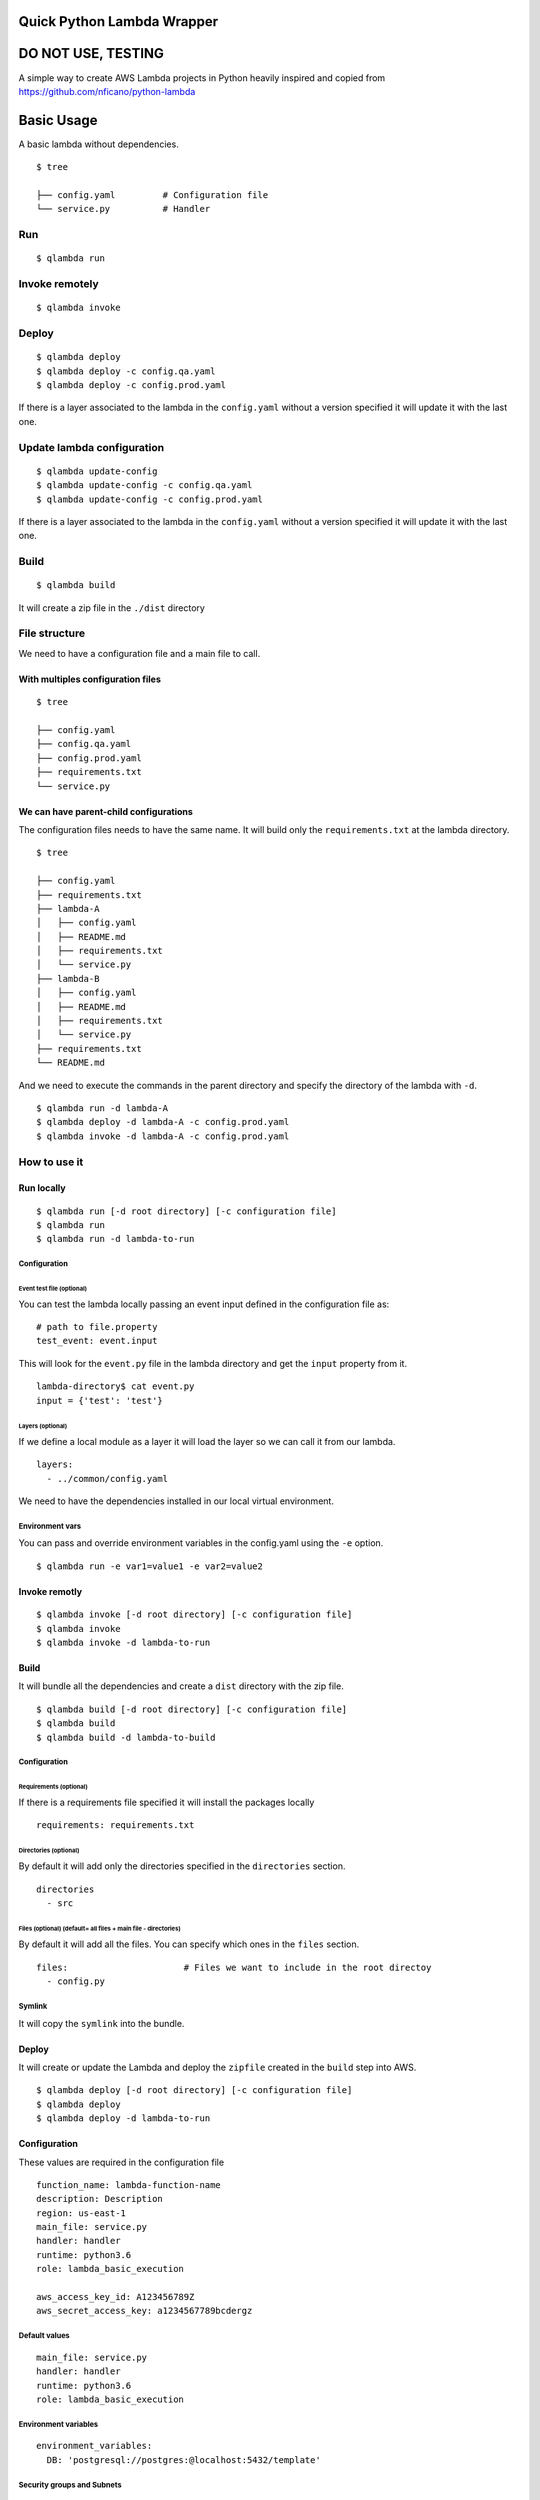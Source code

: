 Quick Python Lambda Wrapper
===========================

DO NOT USE, TESTING
===================

A simple way to create AWS Lambda projects in Python heavily inspired
and copied from https://github.com/nficano/python-lambda

Basic Usage
===========

A basic lambda without dependencies.

::

    $ tree

    ├── config.yaml         # Configuration file
    └── service.py          # Handler

Run
---

::

    $ qlambda run

Invoke remotely
---------------

::

    $ qlambda invoke

Deploy
------

::

    $ qlambda deploy 
    $ qlambda deploy -c config.qa.yaml
    $ qlambda deploy -c config.prod.yaml

If there is a layer associated to the lambda in the ``config.yaml``
without a version specified it will update it with the last one.

Update lambda configuration
---------------------------

::

    $ qlambda update-config
    $ qlambda update-config -c config.qa.yaml
    $ qlambda update-config -c config.prod.yaml

If there is a layer associated to the lambda in the ``config.yaml``
without a version specified it will update it with the last one.

Build
-----

::

    $ qlambda build

It will create a zip file in the ``./dist`` directory

File structure
--------------

We need to have a configuration file and a main file to call.

With multiples configuration files
~~~~~~~~~~~~~~~~~~~~~~~~~~~~~~~~~~

::

    $ tree

    ├── config.yaml
    ├── config.qa.yaml
    ├── config.prod.yaml
    ├── requirements.txt
    └── service.py

We can have parent-child configurations
~~~~~~~~~~~~~~~~~~~~~~~~~~~~~~~~~~~~~~~

The configuration files needs to have the same name. It will build only
the ``requirements.txt`` at the lambda directory.

::

    $ tree

    ├── config.yaml
    ├── requirements.txt
    ├── lambda-A
    │   ├── config.yaml
    │   ├── README.md
    │   ├── requirements.txt
    │   └── service.py
    ├── lambda-B
    │   ├── config.yaml
    │   ├── README.md
    │   ├── requirements.txt
    │   └── service.py
    ├── requirements.txt
    └── README.md

And we need to execute the commands in the parent directory and specify
the directory of the lambda with ``-d``.

::

    $ qlambda run -d lambda-A
    $ qlambda deploy -d lambda-A -c config.prod.yaml
    $ qlambda invoke -d lambda-A -c config.prod.yaml

How to use it
-------------

Run locally
~~~~~~~~~~~

::

    $ qlambda run [-d root directory] [-c configuration file]
    $ qlambda run
    $ qlambda run -d lambda-to-run

Configuration
^^^^^^^^^^^^^

Event test file (optional)
''''''''''''''''''''''''''

You can test the lambda locally passing an event input defined in the
configuration file as:

::

    # path to file.property
    test_event: event.input

This will look for the ``event.py`` file in the lambda directory and get
the ``input`` property from it.

::

    lambda-directory$ cat event.py
    input = {'test': 'test'}

Layers (optional)
'''''''''''''''''

If we define a local module as a layer it will load the layer so we can
call it from our lambda.

::

    layers:
      - ../common/config.yaml

We need to have the dependencies installed in our local virtual
environment.

Environment vars
^^^^^^^^^^^^^^^^

You can pass and override environment variables in the config.yaml using
the ``-e`` option.

::

    $ qlambda run -e var1=value1 -e var2=value2

Invoke remotly
~~~~~~~~~~~~~~

::

    $ qlambda invoke [-d root directory] [-c configuration file]
    $ qlambda invoke
    $ qlambda invoke -d lambda-to-run

Build
~~~~~

It will bundle all the dependencies and create a ``dist`` directory with
the zip file.

::

    $ qlambda build [-d root directory] [-c configuration file]
    $ qlambda build
    $ qlambda build -d lambda-to-build

Configuration
^^^^^^^^^^^^^

Requirements (optional)
'''''''''''''''''''''''

If there is a requirements file specified it will install the packages
locally

::

    requirements: requirements.txt

Directories (optional)
''''''''''''''''''''''

By default it will add only the directories specified in the
``directories`` section.

::

    directories                 
      - src

Files (optional) (default= all files + main file - directories)
'''''''''''''''''''''''''''''''''''''''''''''''''''''''''''''''

By default it will add all the files. You can specify which ones in the
``files`` section.

::

    files:                      # Files we want to include in the root directoy 
      - config.py

Symlink
^^^^^^^

It will copy the ``symlink`` into the bundle.

Deploy
~~~~~~

It will create or update the Lambda and deploy the ``zipfile`` created
in the ``build`` step into AWS.

::

    $ qlambda deploy [-d root directory] [-c configuration file]
    $ qlambda deploy
    $ qlambda deploy -d lambda-to-run

Configuration
~~~~~~~~~~~~~

These values are required in the configuration file

::

    function_name: lambda-function-name
    description: Description
    region: us-east-1
    main_file: service.py
    handler: handler
    runtime: python3.6
    role: lambda_basic_execution

    aws_access_key_id: A123456789Z            
    aws_secret_access_key: a1234567789bcdergz

Default values
^^^^^^^^^^^^^^

::

    main_file: service.py
    handler: handler
    runtime: python3.6
    role: lambda_basic_execution

Environment variables
^^^^^^^^^^^^^^^^^^^^^

::

    environment_variables:
      DB: 'postgresql://postgres:@localhost:5432/template'

Security groups and Subnets
^^^^^^^^^^^^^^^^^^^^^^^^^^^

::

    security_group_ids:
      - sg-123456789

    subnet_ids:
      - subnet-a123456789
      - subnet-b123456789

Alias
^^^^^

::

    alias: dev

Layers
^^^^^^

::

    layers:
      - ../lib/config.yaml
      - name-of-the-layer

Info
----

It will print the lambda information

::

    $ qlambda info [-d root directory] [-c configuration file]
    $ qlambda info
    $ qlambda info -d lambda

Update configuration
--------------------

It will update the lambda configuration. Useful if we did only
configuration changes.

::

    $ qlambda update_config [-d root directory] [-c configuration file]
    $ qlambda update_config
    $ qlambda update_config -d lambda

Configuration file example
~~~~~~~~~~~~~~~~~~~~~~~~~~

::

    $ cat config.yaml
    function_name: lambda-function-name
    description: Description
    region: us-east-1
    main_file: service.py       # Main file
    handler: handler            # Main method
    runtime: python3.6
    is_layer: false             # Default is False

    # Credentials we need for deploying the Lambda
    aws_access_key_id: A123456789Z            
    aws_secret_access_key: a1234567789bcdergz

    # Experimental Environment variables
    environment_variables:
      DB: 'postgresql://postgres:@localhost:5432/template'

    # path to file.property
    test_event: event.input

    requirements: requirements.txt

    security_group_ids:
      - sg-123456789

    subnet_ids:
      - subnet-a123456789
      - subnet-b123456789

    alias: dev

    directories                 # Directories we want to deploy
      - src

    files:                      # Files we want to include that are in the root directoy 
      - config.py

    # We can specify a local layer or a remote layer
    layers:
      - ../lib/config.yaml
      - name-of-the-layer

Layers
------

We can also ``build``, ``deploy``, ``update`` and get ``info`` on
layers.

Lambda
~~~~~~

We can define a layer dependency inside a lambda in two ways.

We can specify the name of the layer:

::

    layers:
      - name-of-the-layer

Or the directory of the layer config file

::

      - ../lib/config.yaml
      - /home/user/lib/config.yaml

In both cases it will load the Layer into the python system path
variable.

By default it will set up the last version of the layer.

You can specify a different like this:

::

    layers:
      - name-of-the-layer,1
      - ../lib/config.yaml,1

Configuration file example
~~~~~~~~~~~~~~~~~~~~~~~~~~

The main difference is the ``is_layer`` propertiy is set to ``true``.

::

    function_name: layer_name
    description: Description
    is_layer: true
    region: us-east-1
    main_file: service.py
    handler: handler
    runtime: python3.6

    requirements: requirements.txt
    files:
      - utils.py

    directories: 
      - lib

    aws_access_key_id: A123456789Z            
    aws_secret_access_key: a1234567789bcdergz
